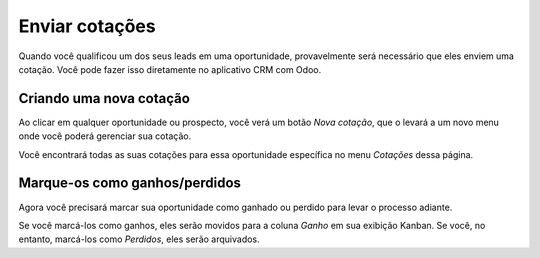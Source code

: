 ===============
Enviar cotações
===============

Quando você qualificou um dos seus leads em uma oportunidade, provavelmente 
será necessário que eles enviem uma cotação. Você pode fazer isso diretamente 
no aplicativo CRM com Odoo.

.. image:: media/send_quotes01.png
    :align: center

Criando uma nova cotação
======================

Ao clicar em qualquer oportunidade ou prospecto, você verá um botão *Nova cotação*, 
que o levará a um novo menu onde você poderá gerenciar sua cotação.

.. image:: media/send_quotes02.png
    :align: center

Você encontrará todas as suas cotações para essa oportunidade específica no menu 
*Cotações* dessa página.

.. image:: media/send_quotes03.png
    :align: center

Marque-os como ganhos/perdidos
==================

Agora você precisará marcar sua oportunidade como ganhado ou perdido para levar o 
processo adiante.

Se você marcá-los como ganhos, eles serão movidos para a coluna *Ganho* em sua exibição 
Kanban. Se você, no entanto, marcá-los como *Perdidos*, eles serão arquivados.
